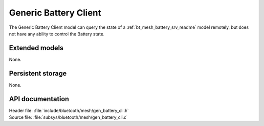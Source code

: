 .. _bt_mesh_battery_cli_readme:

Generic Battery Client
######################

The Generic Battery Client model can query the state of a :ref:`bt_mesh_battery_srv_readme` model remotely, but does not have any ability to control the Battery state.

Extended models
================

None.

Persistent storage
===================

None.

API documentation
==================

| Header file: :file:`include/bluetooth/mesh/gen_battery_cli.h`
| Source file: :file:`subsys/bluetooth/mesh/gen_battery_cli.c`

.. doxygengroup:: bt_mesh_battery_cli
   :project: nrf
   :members:
